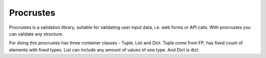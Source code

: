 ============
 Procrustes
============

Procrustes is a validation library, suitable for validating user input data,
i.e. web forms or API calls. With procrustes you can validate any structure.

For doing this procrustes has three container classes - Tuple, List and Dict.
Tuple come from FP, has fixed count of elements with fixed types.
List can include any amount of values of one type.
And Dict is dict.


